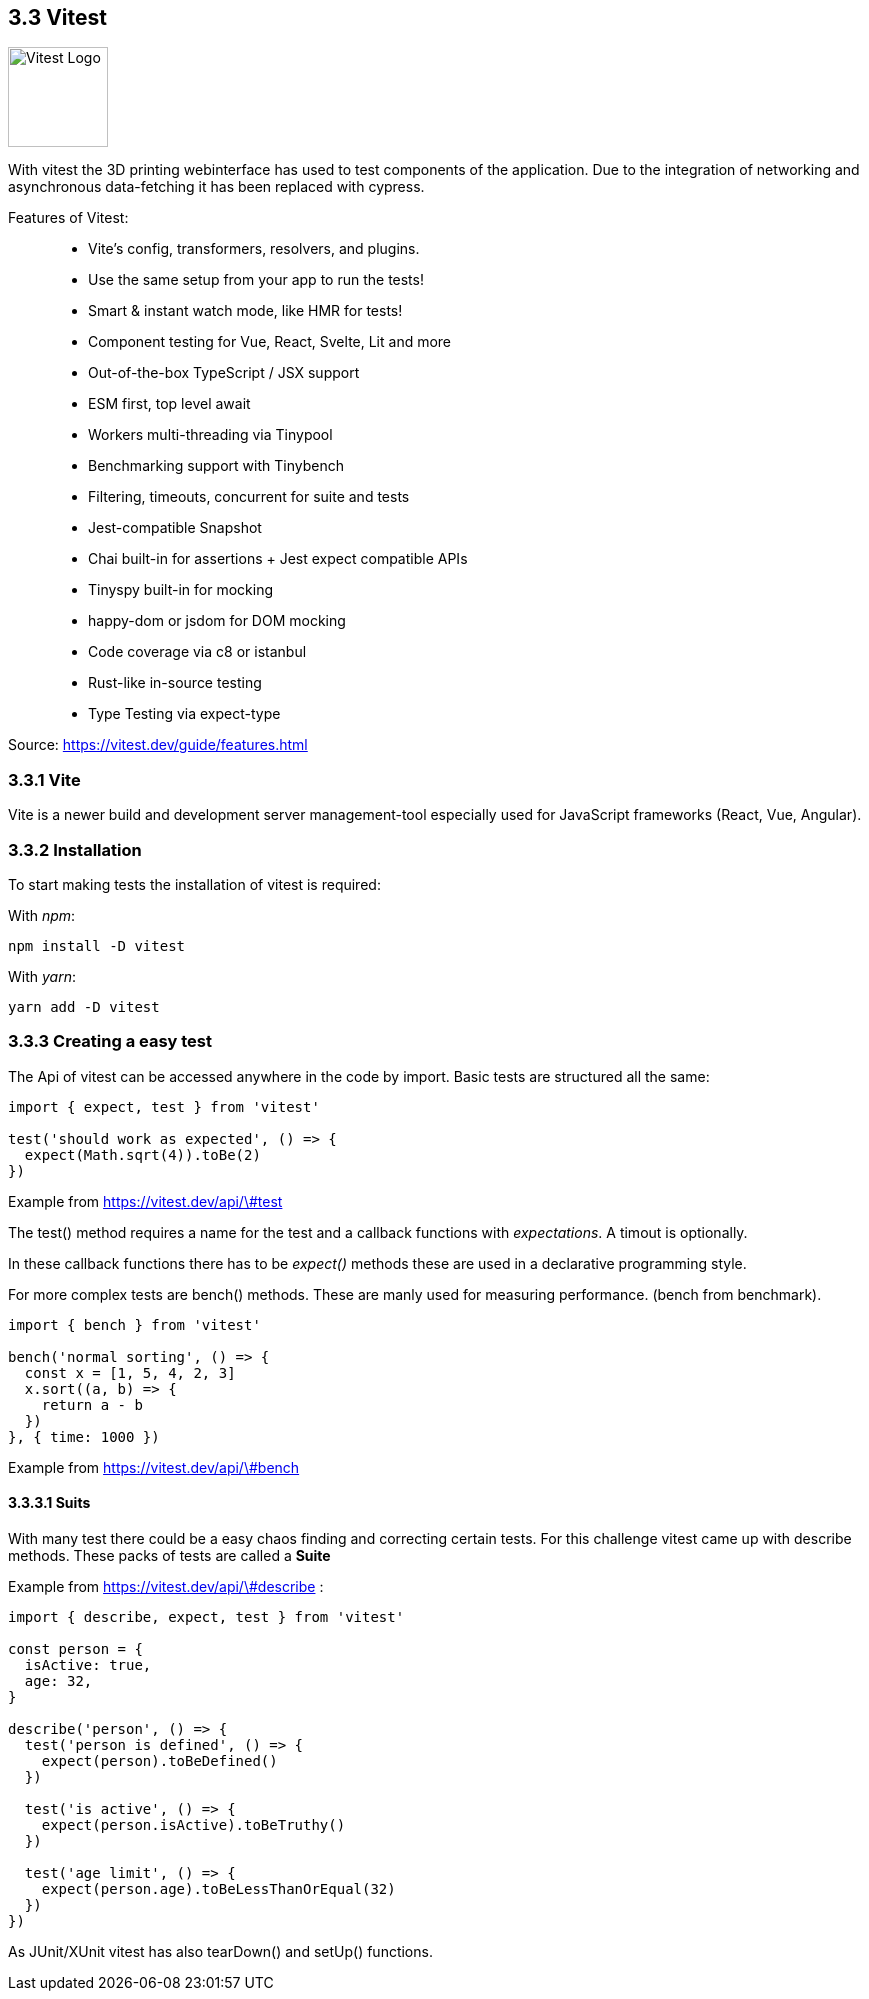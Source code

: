 == 3.3 Vitest

image::../../../Assets/Images/Fabian_Maurutschek/logos/vitest-logo.svg[float = "right", width="100", alt="Vitest Logo"]

With vitest the 3D printing webinterface has used to test components of the application. Due to the integration of networking and asynchronous data-fetching it has been replaced with cypress.

Features of Vitest:

> * Vite's config, transformers, resolvers, and plugins.
* Use the same setup from your app to run the tests!
* Smart & instant watch mode, like HMR for tests!
* Component testing for Vue, React, Svelte, Lit and more
* Out-of-the-box TypeScript / JSX support
* ESM first, top level await
* Workers multi-threading via Tinypool
* Benchmarking support with Tinybench
* Filtering, timeouts, concurrent for suite and tests
* Jest-compatible Snapshot
* Chai built-in for assertions + Jest expect compatible APIs
* Tinyspy built-in for mocking
* happy-dom or jsdom for DOM mocking
* Code coverage via c8 or istanbul
* Rust-like in-source testing
* Type Testing via expect-type

Source: https://vitest.dev/guide/features.html

=== 3.3.1 Vite
Vite is a newer build and development server management-tool especially used for JavaScript frameworks (React, Vue, Angular).

=== 3.3.2 Installation

To start making tests the installation of vitest is required:

With _npm_:

[source,cli]
----
npm install -D vitest
----

With _yarn_:

[source,cli]
----
yarn add -D vitest
----

=== 3.3.3 Creating a easy test

The Api of vitest can be accessed anywhere in the code by import. Basic tests are structured all the same:

[source, typescript]
----
import { expect, test } from 'vitest'

test('should work as expected', () => {
  expect(Math.sqrt(4)).toBe(2)
})
----
Example from https://vitest.dev/api/\#test

The test() method requires a name for the test and a callback functions with _expectations_. A timout is optionally.

In these callback functions there has to be _expect()_ methods these are used in a declarative programming style.

For more complex tests are bench() methods. These are manly used for measuring performance. (bench from benchmark).


[source, typescript]
----
import { bench } from 'vitest'

bench('normal sorting', () => {
  const x = [1, 5, 4, 2, 3]
  x.sort((a, b) => {
    return a - b
  })
}, { time: 1000 })
----
Example from https://vitest.dev/api/\#bench

==== 3.3.3.1 Suits

With many test there could be a easy chaos finding and correcting certain tests. For this challenge vitest came up with describe methods. These packs of tests are called a *Suite*

Example from https://vitest.dev/api/\#describe :
[source, typescript]
----
import { describe, expect, test } from 'vitest'

const person = {
  isActive: true,
  age: 32,
}

describe('person', () => {
  test('person is defined', () => {
    expect(person).toBeDefined()
  })

  test('is active', () => {
    expect(person.isActive).toBeTruthy()
  })

  test('age limit', () => {
    expect(person.age).toBeLessThanOrEqual(32)
  })
})
----

As JUnit/XUnit vitest has also tearDown() and setUp() functions.


